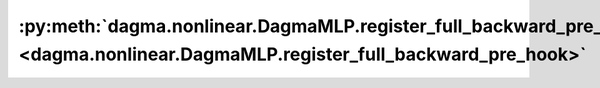 :py:meth:`dagma.nonlinear.DagmaMLP.register_full_backward_pre_hook <dagma.nonlinear.DagmaMLP.register_full_backward_pre_hook>`
==============================================================================================================================
.. _dagma.nonlinear.DagmaMLP.register_full_backward_pre_hook:
.. py:method:: register_full_backward_pre_hook(hook: Callable[[Module, _grad_t], Union[None, _grad_t]], prepend: bool = False) -> torch.utils.hooks.RemovableHandle

   Registers a backward pre-hook on the module.

   The hook will be called every time the gradients for the module are computed.
   The hook should have the following signature::

       hook(module, grad_output) -> Tensor or None

   The :attr:`grad_output` is a tuple. The hook should
   not modify its arguments, but it can optionally return a new gradient with
   respect to the output that will be used in place of :attr:`grad_output` in
   subsequent computations. Entries in :attr:`grad_output` will be ``None`` for
   all non-Tensor arguments.

   For technical reasons, when this hook is applied to a Module, its forward function will
   receive a view of each Tensor passed to the Module. Similarly the caller will receive a view
   of each Tensor returned by the Module's forward function.

   .. warning ::
       Modifying inputs inplace is not allowed when using backward hooks and
       will raise an error.

   :param hook: The user-defined hook to be registered.
   :type hook: Callable
   :param prepend: If true, the provided ``hook`` will be fired before
                   all existing ``backward_pre`` hooks on this
                   :class:`torch.nn.modules.Module`. Otherwise, the provided
                   ``hook`` will be fired after all existing ``backward_pre`` hooks
                   on this :class:`torch.nn.modules.Module`. Note that global
                   ``backward_pre`` hooks registered with
                   :func:`register_module_full_backward_pre_hook` will fire before
                   all hooks registered by this method.
   :type prepend: bool

   :returns:     a handle that can be used to remove the added hook by calling
                 ``handle.remove()``
   :rtype: :class:`torch.utils.hooks.RemovableHandle`

